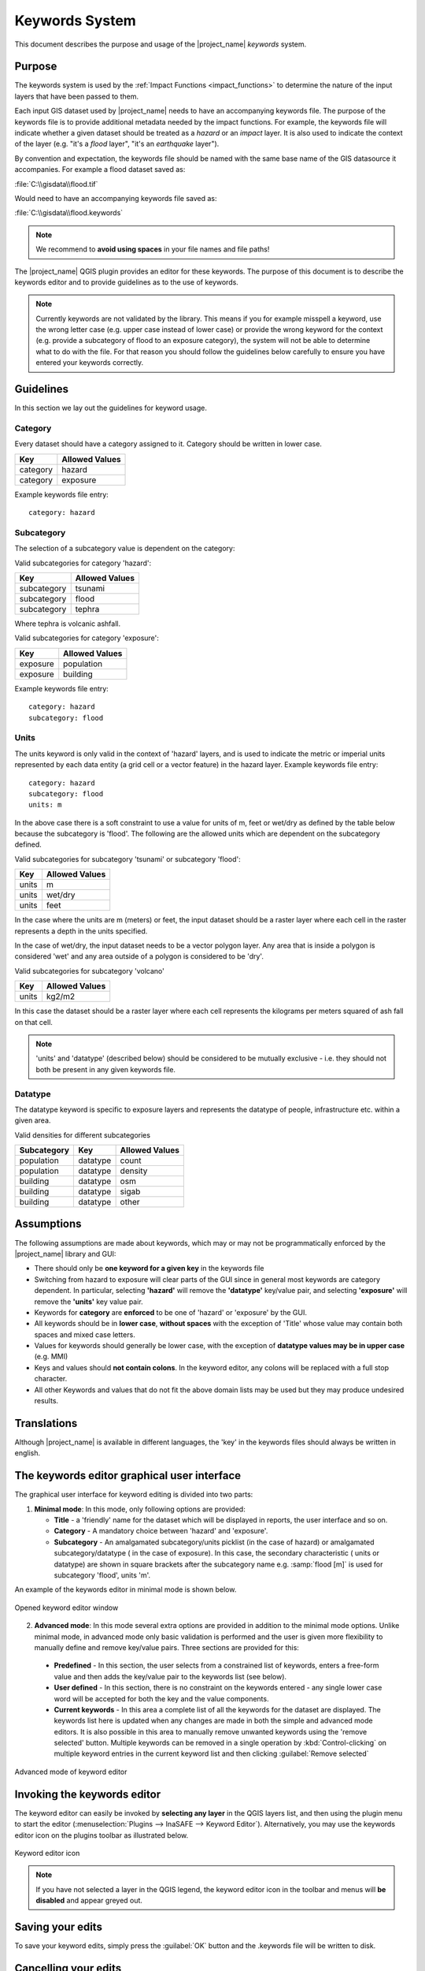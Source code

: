 .. _toolbar_keywords:

Keywords System
===============

This document describes the purpose and usage of the |project_name| *keywords*
system.

Purpose
-------

The keywords system is used by the :ref:`Impact Functions <impact_functions>`
to determine the nature of the input layers that have been passed to them.

Each input GIS dataset used by |project_name| needs to have an accompanying
keywords file. The purpose of the keywords file is to provide additional
metadata needed by the impact functions.
For example, the keywords file will indicate whether a given dataset should
be treated as a *hazard* or an *impact* layer.
It is also used to indicate the context of the layer (e.g. "it's a *flood*
layer", "it's an *earthquake* layer").

By convention and expectation, the keywords file should be named with the
same base name of the GIS datasource it accompanies. For example a flood
dataset saved as:

:file:`C:\\gisdata\\flood.tif`

Would need to have an accompanying keywords file saved as:

:file:`C:\\gisdata\\flood.keywords`

.. note:: We recommend to **avoid using spaces** in your file names and file
   paths!

The |project_name| QGIS plugin provides an editor for these keywords.
The purpose of this document is to describe the keywords editor and to
provide guidelines as to the use of keywords.

.. note:: Currently keywords are not validated by the library. This means
   if you for example misspell a keyword, use the wrong letter case (e.g. upper
   case instead of lower case) or provide the wrong keyword for the context
   (e.g. provide a subcategory of flood to an exposure category), the system
   will not be able to determine what to do with the file. For that reason
   you should follow the guidelines below carefully to ensure you have entered
   your keywords correctly.


Guidelines
----------

In this section we lay out the guidelines for keyword usage.

Category
........

Every dataset should have a category assigned to it.
Category should be written in lower case.

.. table::

   ========  ================
     Key      Allowed Values
   ========  ================
   category  hazard
   category  exposure
   ========  ================


Example keywords file entry::

  category: hazard

Subcategory
...........

The selection of a subcategory value is dependent on the category:

Valid subcategories for category 'hazard':

.. table::

   ============  ================
     Key         Allowed Values
   ============  ================
   subcategory      tsunami
   subcategory      flood
   subcategory      tephra
   ============  ================


Where tephra is volcanic ashfall.

Valid subcategories for category 'exposure':

.. table::

   ============  ================
     Key         Allowed Values
   ============  ================
   exposure      population
   exposure      building
   ============  ================

Example keywords file entry::

  category: hazard
  subcategory: flood

Units
.....

The units keyword is only valid in the context of 'hazard' layers, and is
used to indicate the metric or imperial units represented by each data entity
(a grid cell or a vector feature) in the hazard layer. Example keywords file
entry::

  category: hazard
  subcategory: flood
  units: m


In the above case there is a soft constraint to use a value for units of m,
feet or wet/dry as defined by the table below because the subcategory is
'flood'. The following are the allowed units which are dependent on the
subcategory defined.

Valid subcategories for subcategory 'tsunami' or subcategory 'flood':

.. table::

   ============  ================
     Key         Allowed Values
   ============  ================
   units         m
   units         wet/dry
   units         feet
   ============  ================


In the case where the units are m (meters) or feet, the input dataset should be
a raster layer where each cell in the raster represents a depth in the units
specified.

In the case of wet/dry, the input dataset needs to be a vector polygon layer.
Any area that is inside a polygon is considered 'wet' and any area outside of
a polygon is considered to be 'dry'.

Valid subcategories for subcategory 'volcano'

.. table::

   ============  ================
     Key         Allowed Values
   ============  ================
   units         kg2/m2
   ============  ================


In this case the dataset should be a raster layer where each cell represents
the kilograms per meters squared of ash fall on that cell.

.. note:: 'units' and 'datatype' (described below) should be considered to
   be mutually exclusive - i.e. they should not both be present in any given
   keywords file.

Datatype
........

The datatype keyword is specific to exposure layers and represents the datatype
of people, infrastructure etc. within a given area.

Valid densities for different subcategories

.. table::

   ============ ============== =====================
   Subcategory  Key            Allowed Values
   ============ ============== =====================
   population    datatype        count
   population    datatype        density
   building      datatype        osm
   building      datatype        sigab
   building      datatype        other
   ============ ============== =====================


Assumptions
-----------

The following assumptions are made about keywords, which may or may not be
programmatically enforced by the |project_name| library and GUI:

* There should only be **one keyword for a given key** in the keywords file
* Switching from hazard to exposure will clear parts of the GUI since in
  general most keywords are category dependent. In particular, selecting
  **'hazard'** will remove the **'datatype'** key/value pair, and selecting
  **'exposure'** will remove the **'units'** key value pair.
* Keywords for **category** are **enforced** to be one of 'hazard' or
  'exposure' by the GUI.
* All keywords should be in **lower case**, **without spaces**
  with the exception of 'Title' whose value may contain both spaces and
  mixed case letters.
* Values for keywords should generally be lower case, with the exception of
  **datatype values may be in upper case** (e.g. MMI)
* Keys and values should **not contain colons**. In the keyword editor, any
  colons will be replaced with a full stop character.
* All other Keywords and values that do not fit the above domain lists may be
  used but they may produce undesired results.

Translations
------------
Although |project_name| is available in different languages, the 'key' in the
keywords files should always be written in english.

The keywords editor graphical user interface
--------------------------------------------

The graphical user interface for keyword editing is divided into two parts:

1) **Minimal mode**: In this mode, only following options are provided:

   * **Title** - a 'friendly' name for the dataset which will be displayed in
     reports, the user interface and so on.
   * **Category** - A mandatory choice between 'hazard' and 'exposure'.
   * **Subcategory** - An amalgamated subcategory/units picklist
     (in the case of hazard) or amalgamated subcategory/datatype (
     in the case of exposure). In this case, the secondary characteristic (
     units or datatype) are shown in square brackets after the subcategory
     name e.g. :samp:`flood [m]` is used for subcategory 'flood', units 'm'.

An example of the keywords editor in minimal mode is shown below.

.. figure:: /static/user-docs/keyword-editor-simple.*
   :scale: 75 %
   :align: center
   :alt: Opened keyword editor window

   Opened keyword editor window

2) **Advanced mode**: In this mode several extra options are provided in
   addition to the minimal mode options. Unlike minimal mode, in advanced mode
   only basic validation is performed and the user is given more flexibility to
   manually define and remove key/value pairs. Three sections are provided for
   this:

  * **Predefined** - In this section, the user selects from a constrained list
    of keywords, enters a free-form value and then adds the key/value pair to
    the keywords list (see below).
  * **User defined** - In this section, there is no constraint on the keywords
    entered - any single lower case word will be accepted for both the key and
    the value components.
  * **Current keywords** - In this area a complete list of all the keywords
    for the dataset are displayed. The keywords list here is updated when any
    changes are made in both the simple and advanced mode editors. It is also
    possible in this area to manually remove unwanted keywords using the 'remove
    selected' button. Multiple keywords can be removed in a single operation
    by :kbd:`Control-clicking` on multiple keyword entries in the current
    keyword list and then clicking :guilabel:`Remove selected`

.. figure:: /static/user-docs/keyword-editor-advanced.*
   :scale: 75 %
   :align: center
   :alt: Advanced mode of keyword editor

   Advanced mode of keyword editor

Invoking the keywords editor
----------------------------

The keyword editor can easily be invoked by **selecting any layer** in the
QGIS layers list, and then using the plugin menu to start the editor
(:menuselection:`Plugins --> InaSAFE --> Keyword Editor`).
Alternatively, you may use the keywords editor icon on the
plugins toolbar as illustrated below.

.. figure:: /static/user-docs/keyword-editor-icon.*
   :scale: 100 %
   :align: center
   :alt: Keyword editor icon

   Keyword editor icon

.. note:: If you have not selected a layer in the QGIS legend,
   the keyword editor icon in the toolbar and menus will
   **be disabled** and appear greyed out.

Saving your edits
-----------------

To save your keyword edits, simply press the :guilabel:`OK` button and the
.keywords file will be written to disk.

Cancelling your edits
---------------------

You can cancel your changes at any time by pressing the :guilabel:`Cancel`
button. No changes will be written to disk and your :file:`*.keywords` file
will remain in its original state.

Keywords for remote and non-file based layers
---------------------------------------------

If you are using a PostgreSQL, WFS, Spatialite or other non-file based
resources, you can still create keywords. In these circumstances the keywords
will be written to a sqlite database - by default this database is stored
as :file:`keywords.db` within the |project_name| plugin directory root.

You may wish to use a different location for the :file:`keywords.db` keywords
database - you can configure this by using the |project_name| options dialog.
The options dialog can be launched by clicking on the |project_name| plugin
toolbar's options icon (as shown below) or by doing
:menuselection:`Plugins --> InaSAFE --> InaSAFE Options`.

.. figure:: /static/user-docs/toolbar_options.*
   :scale: 100 %
   :align: center
   :alt: Options Icon

   Selecting the options icon

When the options dialog is opened, the keywords database path can be specified
using the :guilabel:`keyword cache for remote datasources` option as shown
below.

.. figure:: /static/user-docs/options-keyword-db-path.*
   :scale: 100 %
   :align: center
   :alt: Path to options database

   Path to options database

.. note::

   1. Support for remote and non-file based layers was added in |project_name|
      version 0.3.
   2. The database can be opened using a sqlite editor such as sqliteman,
      but the data in the keywords table is not intended to be human readable
      or edited. The table columns consist of an MD5 hash based on the URI for
      the datasource (typically the database connection details) and a blob
      which contains the keywords as a pickled python dictionary.

See the :doc:`./options` document for more information about the |project_name|
options dialog.

Sharing your keywords cache
---------------------------

In theory you can place the keywords file on a network share and create
a shared keyword repository in a multi-user environment, but you should note
that the layer URI hashes need to be identical in order for a layer's keyword
to be found. This means that, for (contrived), example::

   connection=postgresql,user=joe,password=secret,resource=osm_buildings

would not be considered the same as::

   connection=postgresql,user=anne,password=secret,resource=osm_buildings

since the user credentials differ, resulting in a different URI. To work
around this you could create a common account so that every user will
effectively use the same URI to load that layer e.g.::

   connection=postgresql,user=public,password=secret,resource=osm_buildings

For certain resources (e.g. ArcInfo coverages, Spatialite databases) where
the keywords cache is also used, you should take care to use a common mount
point or network share to access the data if you wish to successfully hit the
cache with the layer's URI. For example you could have all users mount your
data to the same place. Under Unix like operating systems this could look
something like this:

:file:`/mnt/gisdata/jk.sqlite`

Under Windows you could always the same drive letter and path the to share
e.g.:

:file:`Z:\\gisdata\\jk.sqlite`

Getting help
------------

If you need help using the keywords editor, you can click on the
:guilabel:`Help` button at the bottom of the dialog and this page will be
displayed.

